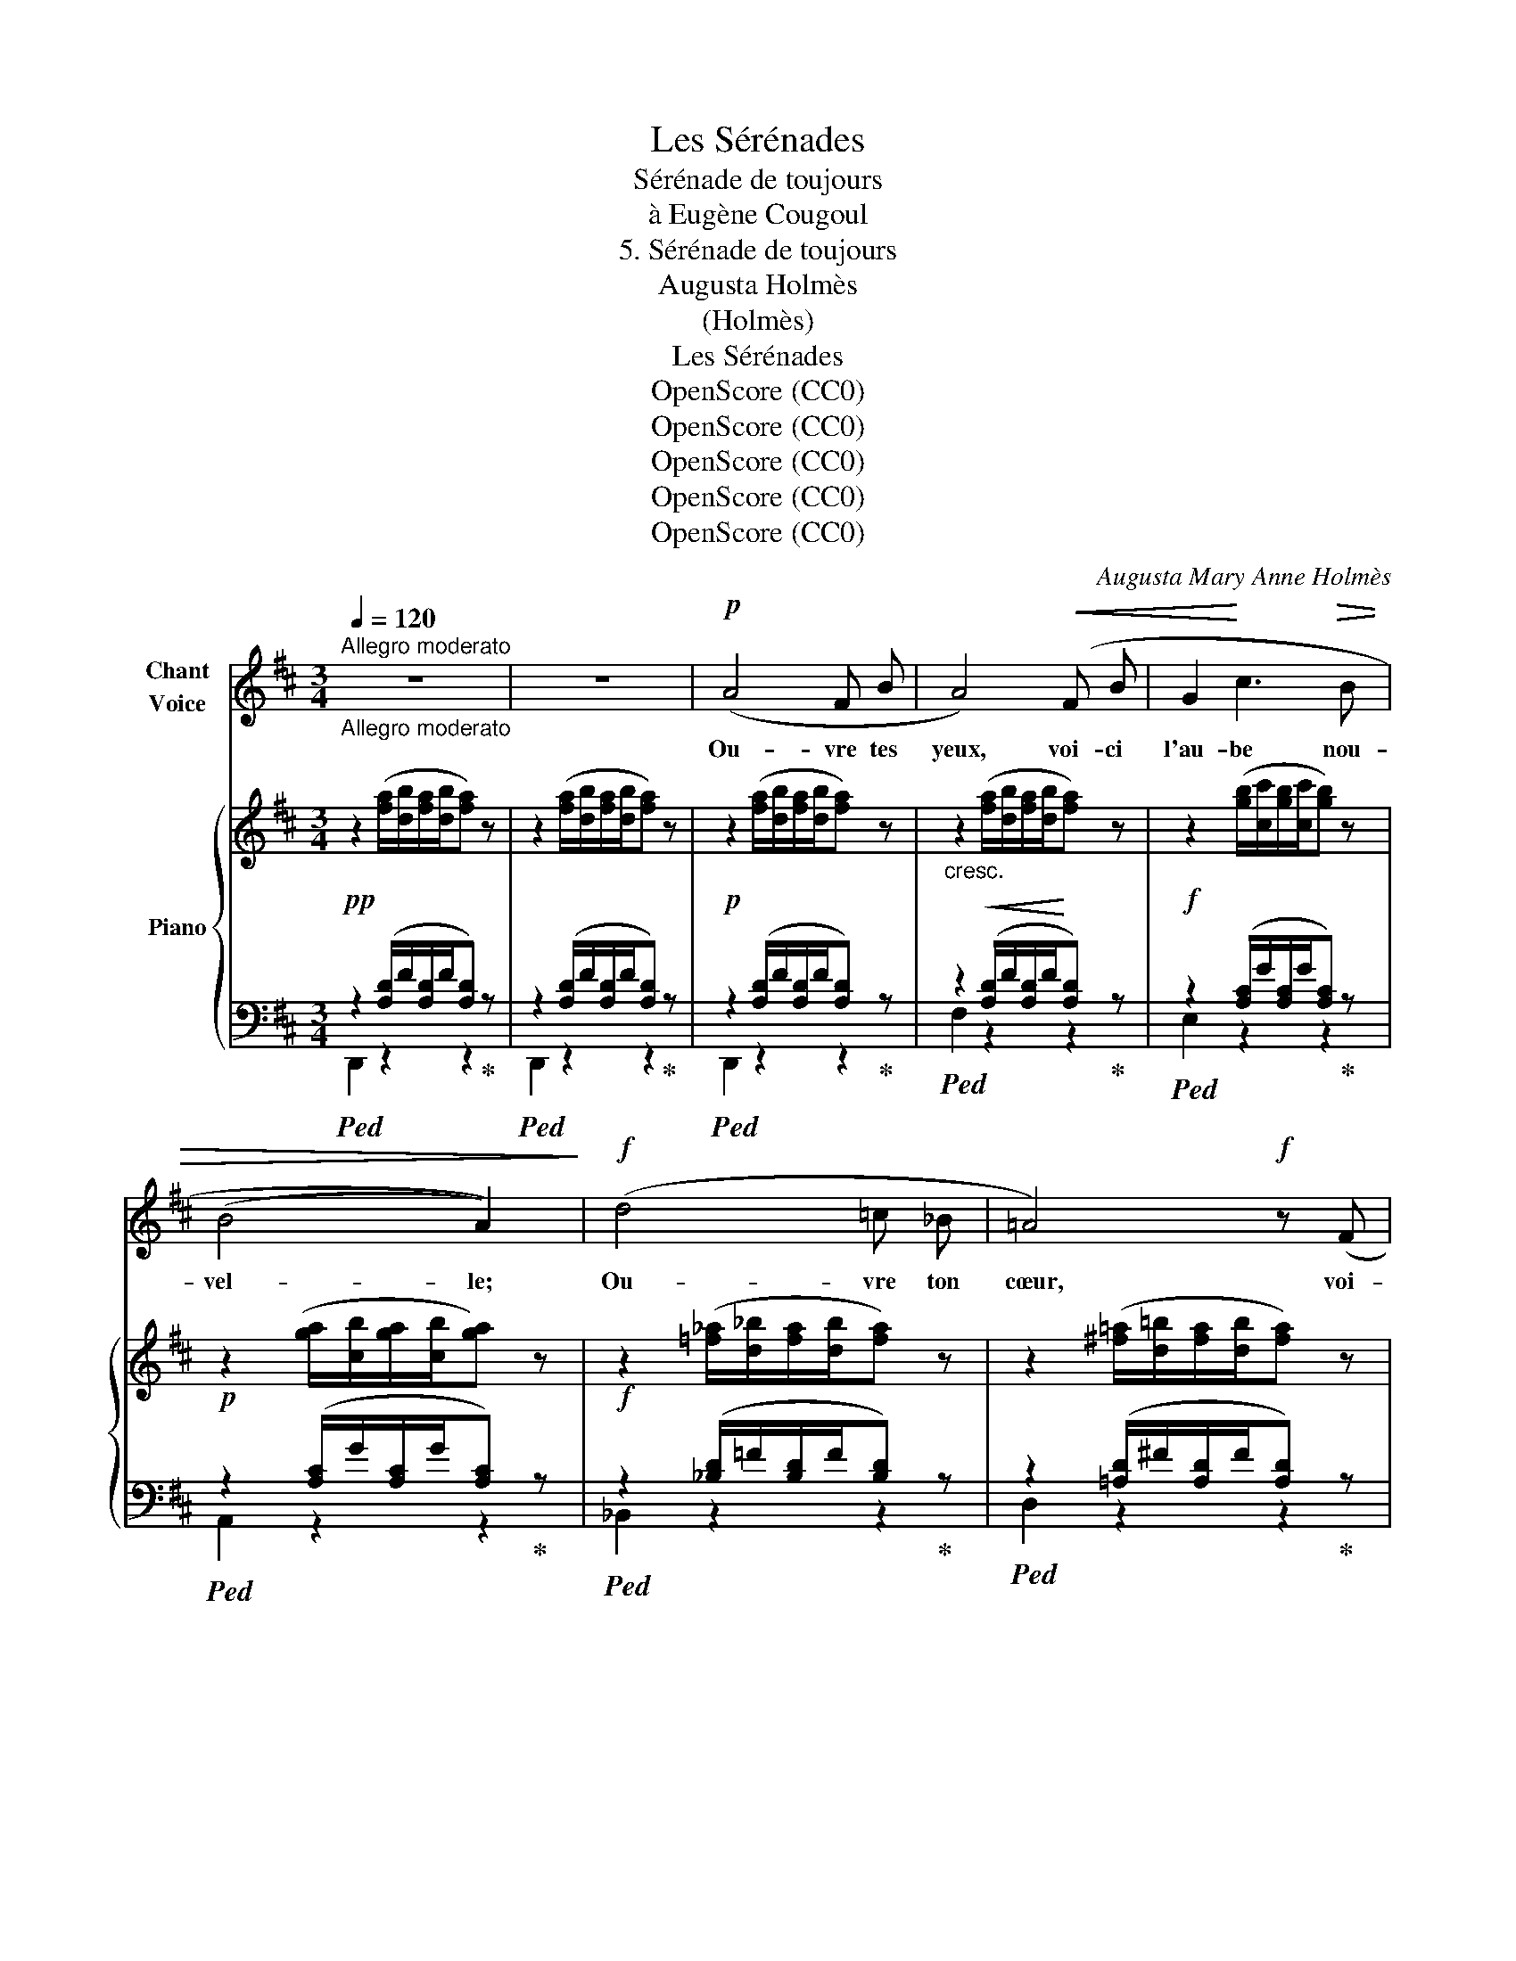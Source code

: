 X:1
T:Les Sérénades
T:Sérénade de toujours
T:à Eugène Cougoul
T:5. Sérénade de toujours
T:Augusta Holmès
T:(Holmès)
T:Les Sérénades
T:OpenScore (CC0)
T:OpenScore (CC0)
T:OpenScore (CC0)
T:OpenScore (CC0)
T:OpenScore (CC0)
C:Augusta Mary Anne Holmès
Z:(Holmès)
Z:OpenScore (CC0)
%%score 1 { ( 2 5 ) | ( 3 4 ) }
L:1/8
Q:1/4=120
M:3/4
K:D
V:1 treble nm="Chant\nVoice"
V:2 treble nm="Piano"
V:5 treble 
V:3 bass 
V:4 bass 
V:1
"^Allegro moderato""_Allegro moderato" z6 | z6 |!p! (A4 F B | A4)!<(! (F B | G2!<)! c3!>(! B | %5
w: ||Ou- vre tes|yeux, voi- ci|l'au- be nou-|
 (B4 A2))!>)! |!f! (d4 =c _B | =A4)!f! z (F |!<(! B3 d!<)! c B | e4)!p! (A2- |!<(! A2 ^A3!<)! F | %11
w: vel- le;|Ou- vre ton|cœur, voi-|\- ci le re- nou-|veau! Ou-|* vre tes|
 d2-) d/ z/!f! (d c d | e2-) e/ z/!f! (e d e |!<(! =f4)!<)! f2 |!f! (^f6 |!>(! e2 d2 F)!>)! z | %16
w: bras, _ ou- vre tes|bras, _ voi- ci l'a-|mour fi-|dè-|* * le|
!p! (A4 F B | G6) | B2 c3 A | d4 z2 | z6 | z6 | z6 | z6 | z6 | z6 | z6 | z6 |!p! (A4 F B | %29
w: Qui te sui-|vra|jus- qu'au tom-|beau!|||||||||Viens! per- dons-|
 (A4) F B | G2 c3 B | (B4 A2)) |!<(! (d4 ^c d!<)! | =f3)!>(! (d =c _B!>)! | =F4 G2 | =A4) z2 | %36
w: nous sous la|jeu- ne feuil-|lé- e|Où la co-|lombe, au fond du|nid frois-|sé,|
!p! (=B4 G c | B4) G c | B6- |!<(! B2 (^A2 ^G2!<)! |!mf!!>(! f6 | e2)!>)!!p! z2!<(! d2!<)! | %42
w: Rou- cou- le-|ra, par nos|chants|_ ré- veil-|\- lé-|e: «Ils|
!f!!>(! (g6 | f3 d A!mp! F!>)! |!<(! F A!<)! B2!>(! e2 | d4)!>)! z2 | z6 | z6 | z6 | z6 | z6 | z6 | %52
w: s'ai-|* ment plus en-|\- cor que l'an pas-|sé!»|||||||
 z6 | z6 |!pp! (A4 F B | A4 F B | G2 c3 B | B4 A2) |!p! d4 =c _B | =A4!<(! F B | (G3 A) c B!<)! | %61
w: ||Oh! viens mê-|ler en l'ex-|ta- se di-|\- vi- ne|Les sou- ve-|nirs aux es-|poirs _ ra- di-|
!mf! e4 z2 |!p! (A4 (FB) | A4) (F B | G6) |!<(! (A2 B c d c!<)! |!mf! (f6) | e6 | d4) z2 | %69
w: \- eux!|Oui, mon _|cœur pour tou-|jours|souf- fre dans ta poi-|tri-||ne,|
 z2!<(! d2 d2!<)! |!f! (a6 | f2) d3 F | _B6- | _B2 g2 (f2 | A6) |!p! B4 e2 | d6- | d2 z2 z2 | z6 | %79
w: Et ton|â-|me à ja-|mais|_ res- plen-|dit|dans mes|yeux!|_||
 z6 | z6 | z6 | z6 | z6 | z6 | z6 |] %86
w: |||||||
V:2
!pp! z2 ([fa]/[db]/[fa]/[db]/[fa]) z | z2 ([fa]/[db]/[fa]/[db]/[fa]) z | %2
!p! z2 ([fa]/[db]/[fa]/[db]/[fa]) z |"_cresc." z2!<(! ([fa]/[db]/[fa]/[db]/!<)![fa]) z | %4
!f! z2 ([gb]/[cc']/[gb]/[cc']/[gb]) z |!p! z2 ([ga]/[cb]/[ga]/[cb]/[ga]) z | %6
!f! z2 ([=f_a]/[d_b]/[fa]/[db]/[fa]) z | z2 ([^f=a]/[d=b]/[fa]/[db]/[fa]) z | %8
 z2 ([eg]/[Ba]/[eg]/[Ba]/[eg]) z | z2 ([ga]/[cb]/[ga]/[cb]/[ga]) z | %10
 z2 ([ef]/[^Ag]/[ef]/[Ag]/[ef]) z | z2 ([df]/[Bg]/[df]/[Bg]/[df]) z | %12
"_crescendo" z2 ([de]/[^Gf]/[de]/[Gf]/[de]) z | z2 ([_e=f]/[Ag]/[ef]/[Ag]/[ef]) z | %14
 z2!f! ([=e^f]/[^Ag]/[ef]/[Ag]/[ef]) z |!>(! z2 ([df]/[Bg]/[df]/[Bg]/[df])!>)! z | %16
!p! z2 ([df]/[Ag]/[df]/[Ag]/[df]) z | z2 ([dg]/[Ba]/[dg]/[Ba]/[dg]) z | %18
 z2 ([ga]/[cb]/[ga]/[cb]/[ga]) z | z2 ([fa]/[db]/[fa]/[db]/[fa]) z | %20
!pp! z2"^M.G." ([EG]/B/[EG]/B/[EG]) z | z2 ([EG]/B/[EG]/B/[EG]) z | z2 (G/B/G/B/G) z | %23
 z2 ([EG]/B/[EG]/B/[EG]) z |!pp! z2 ([=F_A]/_B/[FA]/B/[FA]) z | z2 ([D^F]/=A/[DF]/A/[DF]) z | %26
 z2 ([EG]/A/[EG]/A/G) z |"^M.D." D2 z2 z2 |!pp! z2 ([fa]/[db]/[fa]/[db]/[fa]) z | %29
 z2 ([fa]/[db]/[fa]/[db]/[fa]) z | z2 ([gb]/[cc']/[gb]/[cc']/[gb]) z | %31
 z2 ([ga]/[cb]/[ga]/[cb]/[ga]) z | z2!<(! ([=f_a]/[d_b]/[fa]/[db]/[fa]) z!<)! | %33
 z2 ([_Bd]/[_A=f]/[Bd]/[Af]/[Bd]) z |!>(! z2 ([=f_a]/[d_b]/[fa]/[db]/[fa])!>)! z | %35
 z2 ([g=a]/[^c=b]/[ga]/[cb]/[ga]) z |!pp! z2 ([Bd]/[Ge]/[Bd]/[Ge]/[Bd])"_crescendo" z | %37
 z2 ([de]/[Bg]/[de]/[Bg]/[de]) z | z2 ([eg]/[db]/[eg]/[db]/[eg])!mp! z | %39
 z2 ([^eb]/[cc']/[eb]/[cc']/[eb]) z |!mf! z2 ([f^a]/[ec']/[fa]/[ec']/[fa]) z | %41
!p! z2 ([ef]/[^A=g]/[ef]/[Ag]/[df]) z |!p! z2 ([_Bd]/[Ge]/[Bd]/[Ge]/[Bd]) z | %43
 z2 ([df]/[Ag]/[df]/[Ag]/[df]) z | z2 ([ga]/[cb]/[ga]/[cb]/[ga]) z | %45
 z2 ([fa]/[db]/[fa]/[db]/[fa]) z |!pp! z2"^M.G." ([EG]/B/[EG]/B/[EG]) z | %47
 z2 ([EG]/B/[EG]/B/[EG]) z | z2 (G/B/G/B/G) z | z2 ([EG]/B/[EG]/B/[EG]) z | %50
 z2 ([=F_A]/_B/[FA]/B/[FA]) z | z2 ([D^F]/=A/[DF]/A/[DF]) z | z2 ([EG]/A/[EG]/A/G) z | %53
"^M.D." D2 z2 z2 | z2 ([fa]/[db]/[fa]/[db]/[fa]) z | z2 ([fa]/[db]/[fa]/[db]/[fa]) z | %56
 z2 ([gb]/[cc']/[gb]/[cc']/[gb]) z | z2 ([ga]/[cb]/[ga]/[cb]/[ga]) z | %58
 z2 ([=f_a]/[d_b]/[fa]/[db]/[fa]) z |"_crescendo" z2 ([^f=a]/[d=b]/[fa]/[db]/[fa]) z | %60
 z2 ([eg]/[Ba]/[eg]/[Ba]/[eg]) z |!mf! z2 ([eg]/[Ba]/[eg]/[Ba]/[eg]) z | %62
!p! z2 ([fa]/[db]/[fa]/[db]/[fa]) z | z2 ([fa]/[db]/[fa]/[db]/[fa]) z | %64
 z2 ([gb]/[cc']/[gb]/[cc']/[gb]) z | z2 ([ga]/[cb]/[ga]/[cb]/[ga]) z | %66
!mf! z2 ([e^a]/[cb]/[ea]/[cb]/[ea]) z | z2!<(! ([ef]/[^Ag]/[ef]/[Ag]/[ef]) z | %68
 z2 ([df]/[Bg]/[df]/[Bg]/[df])!<)! z |!f! z2 ([dg]/[_Ba]/[dg]/[Ba]/[dg]) z | %70
!f! z2 ([fa]/[db]/[fa]/[db]/[fa]) z | z2 ([fa]/[db]/[fa]/[db]/[fa]) z | %72
 z2 ([g_b]/[e=c']/[gb]/[ec']/[gb]) z | z2 ([g_b]/[e=c']/[gb]/[ec']/[fa]) z | %74
!p! z2 ([fa]/[d=b]/[fa]/[db]/[fa]) z | z2 ([ga]/[cb]/[ga]/[cb]/[ga]) z | %76
!pp! z2 ([fa]/[db]/[fa]/[db]/[fa]) z | z2 ([fa]/[db]/[fa]/[db]/[fa]) z | %78
 z2"^M.G." ([EG]/B/[EG]/B/[EG]) z | z2 ([EG]/B/[EG]/B/[EG]) z | z2 (G/B/G/B/G) z | %81
 z2 ([EG]/B/[EG]/B/[EG]) z |!pp! z2 ([=F_A]/_B/[FA]/B/[FA]) z | z2 ([D^F]/=A/[DF]/A/[DF]) z | %84
 z2 ([EG]/A/[EG]/A/G) z |"^M.D." D2!pp! !arpeggio![fad']2 !fermata!z2 |] %86
V:3
!ped! z2 ([A,D]/F/[A,D]/F/[A,D])!ped-up! z |!ped! z2 ([A,D]/F/[A,D]/F/[A,D])!ped-up! z | %2
!ped! z2 ([A,D]/F/[A,D]/F/[A,D])!ped-up! z |!ped! z2 ([A,D]/F/[A,D]/F/[A,D])!ped-up! z | %4
!ped! z2 ([A,C]/G/[A,C]/G/[A,C])!ped-up! z |!ped! z2 ([A,C]/G/[A,C]/G/[A,C])!ped-up! z | %6
!ped! z2 ([_B,D]/=F/[B,D]/F/[B,D])!ped-up! z |!ped! z2 ([=A,D]/^F/[A,D]/F/[A,D])!ped-up! z | %8
!ped! z2 ([A,E]/G/[A,E]/G/[A,E])!ped-up! z |!ped! z2 ([A,C]/G/[A,C]/G/[A,C])!ped-up! z | %10
!ped! z2 ([F,C]/E/[F,C]/E/[F,C])!ped-up! z |!ped! z2 ([F,B,]/D/[F,B,]/D/[F,B,])!ped-up! z | %12
!ped! z2 ([E,B,]/D/[E,B,]/D/[E,B,])!ped-up! z |!ped! z2 ([=F,=C]/_E/[F,C]/E/[F,C])!ped-up! z | %14
!ped! z2 ([^F,^C]/E/[F,C]/E/[F,C])!ped-up! z |!ped! z2 ([F,B,]/D/[F,B,]/D/[F,B,])!ped-up! z | %16
!ped! z2 ([A,D]/F/[A,D]/F/[A,D])!ped-up! z |!ped! z2 ([A,D]/G/[A,D]/G/[A,D])!ped-up! z | %18
!ped! z2 ([A,E]/G/[A,E]/G/[A,E])!ped-up! z |!ped! z2 ([A,D]/F/[A,D]/F/[A,D])!ped-up! z | %20
"^M.D.""_M.G.""_una corda" A,,2 z2 z2 | A,,2 z2 z2 | A,,2 z2 z2 | A,,2 z2 z2 | D2 _B,3 =F, | %25
 =A,4 F,B, | G,A, C2 E2 |!ped! z2 ([A,D]/F/[A,D]/F/[A,D])!ped-up! z | %28
!ped! z2 ([A,D]/F/[A,D]/F/[A,D])!ped-up! z |!ped! z2 ([A,D]/F/[A,D]/F/[A,D])!ped-up! z | %30
!ped! z2 ([A,C]/G/[A,C]/G/[A,C])!ped-up! z |!ped! z2 ([A,C]/G/[A,C]/G/[A,C])!ped-up! z | %32
!<(!!ped! z2 ([=F,_B,]/D/[F,B,]/D/[F,B,])!<)!!ped-up! z | %33
!ped! z2 ([=F,_B,]/D/[F,B,]/D/[F,B,])!ped-up! z | %34
!ped! z2!>(! ([=F,_B,]/D/[F,B,]/D/[F,B,])!ped-up!!>)! z | %35
!ped! z2 ([=E,A,]/[A,^C]/[E,A,]/[A,C]/[E,A,])!ped-up! z | %36
!ped! z2 ([G,B,]/E/[G,B,]/E/[G,B,])!ped-up! z |!ped! z2 ([G,B,]/E/[G,B,]/E/[G,B,])!ped-up! z | %38
!ped! z2 ([G,B,]/E/[G,B,]/E/[G,B,])!ped-up! z |!ped! z2 ([^G,C]/^E/[G,C]/E/[G,C])!ped-up! z | %40
!ped! z2 ([F,C]/E/[F,C]/E/[F,C])!ped-up! z |!ped! z2 ([F,C]/E/[F,C]/E/[B,D])!ped-up! z | %42
!ped! z2 ([G,_B,]/E/[G,B,]/E/[G,B,])!ped-up! z |!ped! z2 ([A,D]/F/[A,D]/F/[A,D])!ped-up! z | %44
!ped! z2 ([A,E]/G/[A,E]/G/[A,E])!ped-up! z |!ped! z2 ([A,D]/F/[A,D]/F/[A,D])!ped-up! z | %46
"^M.D.""_M.G.""_una corda" A,,2 z2 z2 | A,,2 z2 z2 | A,,2 z2 z2 | A,,2 z2 z2 | (D2 _B,3 =F, | %51
 =A,4) (F,B, | G,A, C2 E2) |!pp! z2 ([A,D]/F/[A,D]/F/[A,D]) z | %54
!pp!!ped! z2 ([A,D]/F/[A,D]/F/[A,D])!ped-up! z |!ped! z2 ([A,D]/F/[A,D]/F/[A,D])!ped-up! z | %56
!ped! z2 ([A,C]/G/[A,C]/G/[A,C])!ped-up! z |!ped! z2 ([A,C]/G/[A,C]/G/[A,C])!ped-up! z | %58
!ped! z2 ([_B,D]/=F/[B,D]/F/[B,D])!ped-up! z |!ped! z2 ([A,D]/^F/[A,D]/F/[A,D])!ped-up! z | %60
!ped! z2 ([A,E]/G/[A,E]/G/[A,E])!ped-up! z |!ped! z2 ([A,E]/G/[A,E]/G/[A,E])!ped-up! z | %62
!ped! z2 ([A,D]/F/[A,D]/F/[A,D])!ped-up! z |!ped! z2 ([A,D]/F/[A,D]/F/[A,D])!ped-up! z | %64
!ped! z2 ([A,C]/G/[A,C]/G/[A,C])!ped-up! z |!ped! z2 ([A,C]/G/[A,C]/G/[A,C])!ped-up! z | %66
!ped! z2 ([F,C]/E/[F,C]/E/[F,C])!ped-up! z |!ped! z2 ([F,C]/E/[F,C]/E/[F,C])!ped-up! z | %68
!ped! z2 ([F,B,]/D/[F,B,]/D/[F,B,])!ped-up! z |!ped! z2 ([_B,D]/G/[B,D]/G/[B,D])!ped-up! z | %70
!ped! z2 ([A,D]/F/[A,D]/F/[A,D])!ped-up! z |!ped! z2 ([A,D]/F/[A,D]/F/[A,D])!ped-up! z | %72
!ped! z2 ([G,_B,D]/E/[G,B,D]/E/[G,B,D])!ped-up! z | %73
!ped! z2 ([G,_B,D]/E/[G,B,D]/E/[A,D])!ped-up! z |!ped! z2 ([A,D]/F/[A,D]/F/[A,D])!ped-up! z | %75
!ped! z2 ([A,E]/G/[A,E]/G/[A,E])!ped-up! z |!ped! z2 ([A,D]/F/[A,D]/F/[A,D])!ped-up! z | %77
!ped! z2 ([A,D]/F/[A,D]/F/[A,D])!ped-up! z |"^M.D.""_M.G." A,,2 z2 z2 | A,,2 z2 z2 | A,,2 z2 z2 | %81
 A,,2 z2 z2 | (D2 _B,3 =F, | =A,4) F,B, | G,A, C2 E2 | %85
 !arpeggio![D,,D,] z[K:treble] !arpeggio![DFAd]2 !fermata!z2 |] %86
V:4
 D,,2 z2 z2 | D,,2 z2 z2 | D,,2 z2 z2 | F,2 z2 z2 | E,2 z2 z2 | A,,2 z2 z2 | _B,,2 z2 z2 | %7
 D,2 z2 z2 | A,,2 z2 z2 | A,,2 z2 z2 | F,,2 z2 z2 | B,,2 z2 z2 | ^G,,2 z2 z2 | A,,2 z2 z2 | %14
 ^A,,2 z2 z2 | B,,2 z2 z2 | A,,2 z2 z2 | A,,2 z2 z2 | A,,2 z2 z2 | D,,2 z2 z2 | (B,4 G,C | %21
 B,4 G,C | B,A, E3 C | B,4 A,2) | (_B,,2 z2 z2 | =A,,2 z2 z2 | A,,2 z2 z2 | D,,2) z2 z2 | %28
 D,,2 z2 z2 | F,2 z2 z2 | E,2 z2 z2 | A,,2 z2 z2 | _B,,2 z2 z2 | _B,,2 z2 z2 | _B,,2 z2 z2 | %35
 =A,,2 z2 z2 | G,,2 z2 z2 | G,,2 z2 z2 | G,,2 z2 z2 | ^C,2 z2 z2 | F,,2 z2 z2 | ^A,,2 z2 z2 | %42
 _B,,2 z2 z2 | A,,2 z2 z2 | A,,2 z2 z2 | D,,2 z2 z2 | (B,4 G,C | B,4 G,C | B,A, E3 C | B,4 A,2) | %50
 (_B,,2 z2 z2 | =A,,2) z2 z2 | (A,,2 z2 z2 | D,,2) z2 z2 | D,,2 z2 z2 | F,2 z2 z2 | E,2 z2 z2 | %57
 A,,2 z2 z2 | _B,,2 z2 z2 | D,2 z2 z2 | A,,2 z2 z2 | A,,2 z2 z2 | D,,2 z2 z2 | F,2 z2 z2 | %64
 E,2 z2 z2 | A,,2 z2 z2 | F,,2 z2 z2 | ^A,,2 z2 z2 | B,,2 z2 z2 | _B,,2 z2 z2 | A,,2 z2 z2 | %71
 A,,2 z2 z2 | G,,2 z2 z2 | G,,2 z2 z2 | A,,2 z2 z2 | A,,2 z2 z2 | D,,2 z2 z2 | D,,2 z2 z2 | %78
 (B,4 G,C | B,4 G,C | B,A, E3 C | B,4 A,2) | _B,,2 z2 z2 | =A,,2 z2 z2 | A,,2 z2 z2 | %85
 x2[K:treble] x4 |] %86
V:5
 x6 | x6 | x6 | x6 | x6 | x6 | x6 | x6 | x6 | x6 | x6 | x6 | x6 | x6 | x6 | x6 | x6 | x6 | x6 | %19
 x6 | x6 | x6 | x6 | x6 | x6 | x6 | x6 | z2 ([fa]/[db]/[fa]/[db]/[fa]) z | x6 | x6 | x6 | x6 | x6 | %33
 x6 | x6 | x6 | x6 | x6 | x6 | x6 | x6 | x6 | x6 | x6 | x6 | x6 | x6 | x6 | x6 | x6 | x6 | x6 | %52
 x6 | z2 ([fa]/[db]/[fa]/[db]/[fa]) z | x6 | x6 | x6 | x6 | x6 | x6 | x6 | x6 | x6 | x6 | x6 | x6 | %66
 x6 | x6 | x6 | x6 | x6 | x6 | x6 | x6 | x6 | x6 | x6 | x6 | x6 | x6 | x6 | x6 | x6 | x6 | x6 | %85
 x6 |] %86

